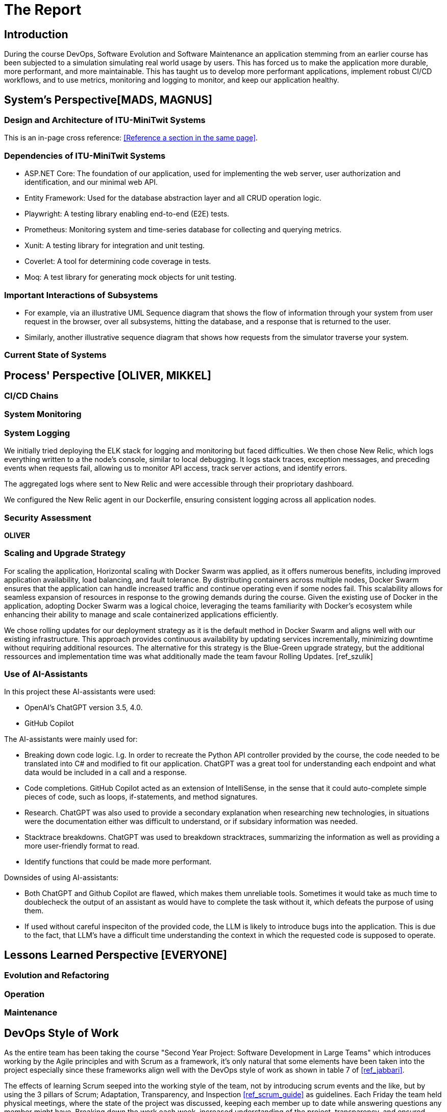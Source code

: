 = The Report

== Introduction

During the course DevOps, Software Evolution and Software Maintenance an application stemming from an earlier course
has been subjected to a simulation simulating real world usage by users. This has forced us to make the application more
durable, more performant, and more maintainable. This has taught us to develop more performant applications, implement 
robust CI/CD workflows, and to use metrics, monitoring and logging to monitor, and keep our application healthy.

== System's Perspective[MADS, MAGNUS]

=== Design and Architecture of ITU-MiniTwit Systems

// Description and illustration of the design and architecture.

// Figures:
// SHOW THE ENTIRETY OF THE ARCHITECTURE(ZOOMED COMPLETELY OUT)
//SHOULD ACT AS THE BASIS FOR THE FIGURES BELOW (ZOOMED IN)

This is an in-page cross reference: <<Reference a section in the same page>>.

=== Dependencies of ITU-MiniTwit Systems

// List and brief description of all technologies and tools applied and depended on.
* ASP.NET Core: The foundation of our application, used for implementing the web server, user authorization and identification, and our minimal web API.
* Entity Framework: Used for the database abstraction layer and all CRUD operation logic.
* Playwright: A testing library enabling end-to-end (E2E) tests.
* Prometheus: Monitoring system and time-series database for collecting and querying metrics.
* Xunit: A testing library for integration and unit testing.
* Coverlet: A tool for determining code coverage in tests.
* Moq: A test library for generating mock objects for unit testing.

//Figures:
// ONION STRUCTURE THAT MAPS DEPENDENCIES MAYBE GITTRUCK??

=== Important Interactions of Subsystems


// Description of important interactions of subsystems.
- For example, via an illustrative UML Sequence diagram that shows the flow of information through your system from user request in the browser, over all subsystems, hitting the database, and a response that is returned to the user.
- Similarly, another illustrative sequence diagram that shows how requests from the simulator traverse your system.

=== Current State of Systems

//Describe the current state of your systems, for example using results of static analysis and quality assessments.


== Process' Perspective [OLIVER, MIKKEL]

=== CI/CD Chains
//UML Deployment Diagrams
// Description of stages and tools included in the CI/CD chains.

=== System Monitoring

// Description of how the systems are monitored and what is monitored.

=== System Logging

We initially tried deploying the ELK stack for logging and monitoring but faced difficulties. 
We then chose New Relic, which logs everything written to a the node's console, similar to local debugging. 
It logs stack traces, exception messages, and preceding events when requests fail, allowing us to monitor API access, 
track server actions, and identify errors.

The aggregated logs where sent to New Relic and were accessible through their propriotary dashboard.

We configured the New Relic agent in our Dockerfile, ensuring consistent logging across all application nodes.

=== Security Assessment

// Brief results of the security assessment and description of how the system security was hardened.
*OLIVER*

=== Scaling and Upgrade Strategy

// Description of the applied strategy for scaling and upgrades.
For scaling the application, Horizontal scaling with Docker Swarm was applied, as it offers numerous benefits, including improved application availability, load balancing, and fault tolerance. By distributing containers across multiple nodes, Docker Swarm ensures that the application can handle increased traffic and continue operating even if some nodes fail. This scalability allows for seamless expansion of resources in response to the growing demands during the course. Given the existing use of Docker in the application, adopting Docker Swarm was a logical choice, leveraging the teams familiarity with Docker's ecosystem while enhancing their ability to manage and scale containerized applications efficiently.

We chose rolling updates for our deployment strategy as it is the default method in Docker Swarm and aligns well with our existing infrastructure. This approach provides continuous availability by updating services incrementally, minimizing downtime without requiring additional resources. The alternative for this strategy is the Blue-Green upgrade strategy, but the additional ressources and implementation time was what additionally made the team favour Rolling Updates. [ref_szulik]

=== Use of AI-Assistants
In this project these AI-assistants were used:

* OpenAI's ChatGPT version 3.5, 4.0.
* GitHub Copilot

The AI-assistants were mainly used for:

* Breaking down code logic. I.g. In order to recreate the Python API controller provided by the course, the code needed to be translated into C# and modified to fit our application. ChatGPT was a great tool for understanding each endpoint and what data would be included in a call and a response.
* Code completions. GitHub Copilot acted as an extension of IntelliSense, in the sense that it could auto-complete simple pieces of code, such as loops, if-statements, and method signatures.
* Research. ChatGPT was also used to provide a secondary explanation when researching new technologies, in situations were the documentation either was difficult to understand, or if subsidary information was needed. 
* Stacktrace breakdowns. ChatGPT was used to breakdown stracktraces, summarizing the information as well as providing a more user-friendly format to read. 
* Identify functions that could be made more performant. 

Downsides of using AI-assistants:

* Both ChatGPT and Github Copilot are flawed, which makes them unreliable tools. Sometimes it would take as much time to doublecheck the output of an assistant as would have to complete the task without it, which defeats the purpose of using them.
* If used without careful inspeciton of the provided code, the LLM is likely to introduce bugs into the application. This is due to the fact,
that LLM's have a difficult time understanding the context in which the requested code is supposed to operate.

// Description of the use of AI-assistants during the project.

== Lessons Learned Perspective [EVERYONE]

=== Evolution and Refactoring

// Description of the biggest issues, how they were solved, and lessons learned.
//Figures - maybe depict the change in structure
=== Operation

// Description of the biggest issues, how they were solved, and lessons learned.





=== Maintenance

// Description of the biggest issues, how they were solved, and lessons learned.

== DevOps Style of Work
//Also reflect and describe what was the "DevOps" style of your work. For example, what did you do differently to previous development projects and how did it work?
As the entire team has been taking the course "Second Year Project: Software Development in Large Teams" which introduces working by the Agile principles and with Scrum as a framework, it's only natural that some elements have been taken into the project especially since these frameworks align well with the DevOps style of work as shown in table 7 of <<ref_jabbari>>. 

The effects of learning Scrum seeped into the working style of the team, not by introducing scrum events and the like, but by using the 3 pillars of Scrum; Adaptation, Transparency, and Inspection <<ref_scrum_guide>> as guidelines. Each Friday the team held physical meetings, where the state of the project was discussed, keeping each member up to date while answering questions any member might have. Breaking down the work each week, increased understanding of the project, transparency, and ensured openness amongst the team. 
GitHub allowed for fine-grained inspection through peer-reviewed code inspections facilitated with Pull requests. GitHub also provided a Kanban board to showcase the backlog, as well as the status of ongoing work. 

In the same way the agile principles were introduced to the project. Of the twelve principles; "Welcome changing requirements" <<ref_agile_principles>>, was the most prevalent as new requirements were added almost weekly. Furthermore how to meet those requirements wasn't set in stone. In situations where the team would find a better way to fulfill a task, there would be little resistance to incorporating it into the project. 

Another vital principle was; "The most efficient and effective method of conveying information to and within a development team is face-to-face conversation". To implement this principle, the team had both the weekly physical meeting, but would routinely also hold pair-/ or mob-programming sessions. The latter part, contributed to increasing the ownership of the codebase, generally raises the quality of the code produced, and minimises the time spent on code inspections. *FIND STUDY THAT SHOWS BENEFITS OF PAIRPROGRAMMING*

== Conclusion

// Brief conclusion of the report.


[bibliography]
== References

[ref_szulik]
Szulik, Maciej. "Colorful deployments: An introduction to blue-green, canary, and rolling deployments." _Opensource.com_, 2 May 2017. https://opensource.com/article/17/5/colorful-deployments

[ref_scrum_guide]
Scrum guide https://scrumguides.org/scrum-guide.html


[ref_agile_principles]
The Agile Manifesto, 12 principles https://agilemanifesto.org/principles.html


[ref_jabbari]
Jabbari, Ramtin. "What is DevOps? A Systematic Mapping Study on Definitions and Practices"
https://www.researchgate.net/publication/308857081_What_is_DevOps_A_Systematic_Mapping_Study_on_Definitions_and_Practices

This is an in-page cross reference:
<<reference-a-section-in-the-same-page,Check it out>>!